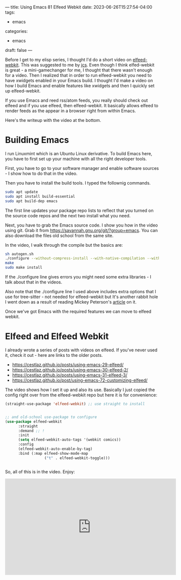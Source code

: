 ---
title: Using Emacs 81 Elfeed Webkit
date: 2023-06-26T15:27:54-04:00
tags:
- emacs
categories:
- emacs
draft: false
--- 

Before I get to my elisp series, I thought I'd do a short video on
[[https://github.com/fritzgrabo/elfeed-webkit][elfeed-webkit]]. This was suggested to me by [[https://irreal.org/blog/][jcs]]. Even though I think
elfed-webkit is great - a mini-gamechanger for me, I thought that
there wasn't enough for a video. Then I realized that in order to run
elfeed-webkit you need to have xwidgets enabled in your Emacs build. I
thought I'd make a video on how I build Emacs and enable features like
xwidgets and then I quickly set up elfeed-webkit.

If you use Emacs and reed rss/atom feeds, you really should check out
elfeed and if you use elfeed, then elfeed-webkit. It basically allows
elfeed to render feeds as the appear in a browser right from within Emacs.


Here's the writeup with the video at the bottom.

* Building Emacs

I run Linuxmint which is an Ubuntu Linux derivative. To build Emacs
here, you have to first set up your machine with all the right
developer tools.

First, you have to go to your software manager and enable software
sources - I show how to do that in the video.

Then you have to install the build tools. I typed the follownig
commands.

#+begin_src sh
  sudo apt update
  sudo apt install build-essential
  sudo apt build-dep emacs  
#+end_src

The first line updates your package repo lists to reflect that you
turned on the source code repos and the next two install what you
need.

Next, you have to grab the Emacs source code. I show you how in the
video using git. Grab it from
https://savannah.gnu.org/git/?group=emacs. You can also download the
files old school from the same site.

In the video, I walk through the compile but the basics are:

#+begin_src sh
  sh autogen.sh
  ./configure --without-compress-install --with-native-compilation --with-json --with-mailutils --with-tree-sitter --with-xwidgets CC=gcc-10
  make
  sudo make install

#+end_src

If the ./configure line gives errors you might need some extra
libraries - I talk about that in the videos.

Also note that the ./configure line I used above includes extra
options that I use for tree-sitter - not needed for elfeed-webkit but
It's another rabbit hole I went down as a result of reading Mickey
Peterson's [[https://www.masteringemacs.org/article/how-to-get-started-tree-sitter][article]] on it.

Once we've got Emacs with the required features we can move to elfeed
webkit.


* Elfeed and Elfeed Webkit

I already wrote a series of posts with videos on elfeed. If you've
never used it, check it out - here are links to the older posts.

- https://cestlaz.github.io/posts/using-emacs-29-elfeed/
- https://cestlaz.github.io/posts/using-emacs-30-elfeed-2/
- https://cestlaz.github.io/posts/using-emacs-31-elfeed-3/
- https://cestlaz.github.io/post/using-emacs-72-customizing-elfeed/

The video shows how I set it up and also its use. Basically I just
copied the config right over from the elfeed-webkit repo but here it
is for convenience:

#+begin_src emacs-lisp
  (straight-use-package 'elfeed-webkit) ;; use straight to install


  ;; and old-school use-package to configure
  (use-package elfeed-webkit
        :straight
        :demand ;; !
        :init
        (setq elfeed-webkit-auto-tags '(webkit comics))
        :config
        (elfeed-webkit-auto-enable-by-tag)
        :bind (:map elfeed-show-mode-map
                    ("t" . elfeed-webkit-toggle)))


#+end_src

So, all of this is in the video. Enjoy:

#+begin_export html
<iframe width="560" height="315" src="https://www.youtube.com/embed/GGypKmrOf2I" title="YouTube video player" frameborder="0" allow="accelerometer; autoplay; clipboard-write; encrypted-media; gyroscope; picture-in-picture; web-share" allowfullscreen></iframe>

#+end_export
